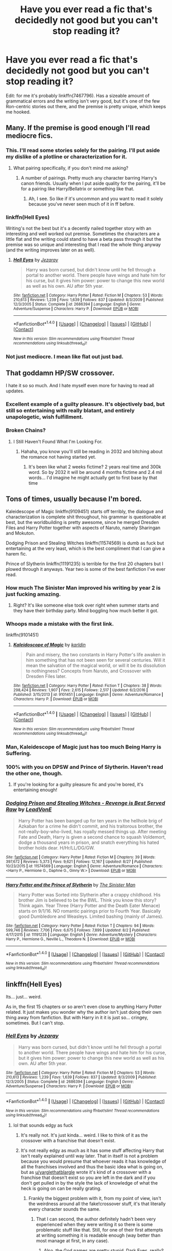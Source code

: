 #+TITLE: Have you ever read a fic that's decidedly not good but you can't stop reading it?

* Have you ever read a fic that's decidedly not good but you can't stop reading it?
:PROPERTIES:
:Author: toujours_pur_
:Score: 39
:DateUnix: 1504986414.0
:DateShort: 2017-Sep-10
:FlairText: Discussion
:END:
Edit: for me it's probably linkffn(7467796). Has a sizeable amount of grammatical errors and the writing isn't very good, but it's one of the few Ron-centric stories out there, and the premise is pretty unique, which keeps me hooked.


** Many. If the premise is good enough I'll read mediocre fics.
:PROPERTIES:
:Author: DrTacoLord
:Score: 37
:DateUnix: 1504989584.0
:DateShort: 2017-Sep-10
:END:

*** This. I'll read some stories solely for the pairing. I'll put aside my dislike of a plotline or characterization for it.
:PROPERTIES:
:Score: 7
:DateUnix: 1505008462.0
:DateShort: 2017-Sep-10
:END:

**** What pairing specifically, if you don't mind me asking?
:PROPERTIES:
:Author: toujours_pur_
:Score: 2
:DateUnix: 1505012349.0
:DateShort: 2017-Sep-10
:END:

***** A number of pairings. Pretty much any character barring Harry's canon friends. Usually when I put aside quality for the pairing, it'll be for a pairing like Harry/Bellatrix or something like that.
:PROPERTIES:
:Score: 3
:DateUnix: 1505014638.0
:DateShort: 2017-Sep-10
:END:

****** Ah, I see. So like if it's uncommon and you want to read it solely because you've never seen much of it in ff before.
:PROPERTIES:
:Author: toujours_pur_
:Score: 2
:DateUnix: 1505016105.0
:DateShort: 2017-Sep-10
:END:


*** linkffn(Hell Eyes)

Writing's not the best but it's a decently nailed together story with an interesting and well worked out premise. Sometimes the characters are a little flat and the writing could stand to have a beta pass through it but the premise was so unique and interesting that I read the whole thing anyway (and the writing improves later on as well).
:PROPERTIES:
:Author: SaberToothedRock
:Score: 3
:DateUnix: 1505038770.0
:DateShort: 2017-Sep-10
:END:

**** [[http://www.fanfiction.net/s/2686394/1/][*/Hell Eyes/*]] by [[https://www.fanfiction.net/u/231347/Jezaray][/Jezaray/]]

#+begin_quote
  Harry was born cursed, but didn't know until he fell through a portal to another world. There people have wings and hate him for his curse, but it gives him power: power to change this new world as well as his own. AU after 5th year.
#+end_quote

^{/Site/: [[http://www.fanfiction.net/][fanfiction.net]] *|* /Category/: Harry Potter *|* /Rated/: Fiction M *|* /Chapters/: 53 *|* /Words/: 210,613 *|* /Reviews/: 1,239 *|* /Favs/: 1,639 *|* /Follows/: 837 *|* /Updated/: 8/3/2009 *|* /Published/: 12/3/2005 *|* /Status/: Complete *|* /id/: 2686394 *|* /Language/: English *|* /Genre/: Adventure/Suspense *|* /Characters/: Harry P. *|* /Download/: [[http://www.ff2ebook.com/old/ffn-bot/index.php?id=2686394&source=ff&filetype=epub][EPUB]] or [[http://www.ff2ebook.com/old/ffn-bot/index.php?id=2686394&source=ff&filetype=mobi][MOBI]]}

--------------

*FanfictionBot*^{1.4.0} *|* [[[https://github.com/tusing/reddit-ffn-bot/wiki/Usage][Usage]]] | [[[https://github.com/tusing/reddit-ffn-bot/wiki/Changelog][Changelog]]] | [[[https://github.com/tusing/reddit-ffn-bot/issues/][Issues]]] | [[[https://github.com/tusing/reddit-ffn-bot/][GitHub]]] | [[[https://www.reddit.com/message/compose?to=tusing][Contact]]]

^{/New in this version: Slim recommendations using/ ffnbot!slim! /Thread recommendations using/ linksub(thread_id)!}
:PROPERTIES:
:Author: FanfictionBot
:Score: 2
:DateUnix: 1505038797.0
:DateShort: 2017-Sep-10
:END:


*** Not just mediocre. I mean like flat out just bad.
:PROPERTIES:
:Author: toujours_pur_
:Score: 1
:DateUnix: 1505004098.0
:DateShort: 2017-Sep-10
:END:


** That goddamn HP/SW crossover.

I hate it so so much. And I hate myself even more for having to read all updates.
:PROPERTIES:
:Author: yarglethatblargle
:Score: 20
:DateUnix: 1504991697.0
:DateShort: 2017-Sep-10
:END:

*** Excellent example of a guilty pleasure. It's objectively bad, but still so entertaining with really blatant, and entirely unapologetic, wish fulfillment.
:PROPERTIES:
:Author: AnAlternator
:Score: 4
:DateUnix: 1505184197.0
:DateShort: 2017-Sep-12
:END:


*** Broken Chains?
:PROPERTIES:
:Author: mussernj
:Score: 2
:DateUnix: 1504996581.0
:DateShort: 2017-Sep-10
:END:

**** I Still Haven't Found What I'm Looking For.
:PROPERTIES:
:Author: yarglethatblargle
:Score: 16
:DateUnix: 1505008819.0
:DateShort: 2017-Sep-10
:END:

***** Hahaha, you know you'll still be reading in 2032 and bitching about the romance not having started yet.
:PROPERTIES:
:Author: T0lias
:Score: 13
:DateUnix: 1505009755.0
:DateShort: 2017-Sep-10
:END:

****** It's been like what 2 weeks fictime? 2 years real time and 300k word. So by 2032 it will be around 4 months fictime and 2.4 mil words... I'd imagine he might actually get to first base by that time
:PROPERTIES:
:Author: Triflez
:Score: 3
:DateUnix: 1505039290.0
:DateShort: 2017-Sep-10
:END:


** Tons of times, usually because I'm bored.

Kaleidescope of Magic linkffn(9109451) starts off terribly, the dialogue and characterization is complete shit throughout, his grammar is questionable at best, but the worldbuilding is pretty awesome, since he merged Dresden Files and Harry Potter together with aspects of Naruto, namely Sharingan and Mokuton.

Dodging Prison and Stealing Witches linkffn(11574569) is dumb as fuck but entertaining at the very least, which is the best compliment that I can give a harem fic.

Prince of Slytherin linkffn(11191235) is terrible for the first 20 chapters but I plowed through it anyways. Year two is some of the best fanfiction I've ever read.
:PROPERTIES:
:Author: NarfSree
:Score: 19
:DateUnix: 1504990296.0
:DateShort: 2017-Sep-10
:END:

*** How much The Sinister Man improved his writing by year 2 is just fucking amazing.
:PROPERTIES:
:Score: 11
:DateUnix: 1505014707.0
:DateShort: 2017-Sep-10
:END:

**** Right? It's like someone else took over right when summer starts and they have their birthday party. Mind boggling how much better it got.
:PROPERTIES:
:Author: NarfSree
:Score: 2
:DateUnix: 1505032079.0
:DateShort: 2017-Sep-10
:END:


*** Whoops made a mistake with the first link.

linkffn(9101451)
:PROPERTIES:
:Author: NarfSree
:Score: 2
:DateUnix: 1504990443.0
:DateShort: 2017-Sep-10
:END:

**** [[http://www.fanfiction.net/s/9101451/1/][*/Kaleidoscope of Magic/*]] by [[https://www.fanfiction.net/u/4413246/karldin][/karldin/]]

#+begin_quote
  Pain and misery, the two constants in Harry Potter's life awaken in him something that has not been seen for several centuries. Will it mean the salvation of the magical world, or will it be its dissolution to nothingness? Concepts from Naruto, and Crossover with Dresden Files later.
#+end_quote

^{/Site/: [[http://www.fanfiction.net/][fanfiction.net]] *|* /Category/: Harry Potter *|* /Rated/: Fiction T *|* /Chapters/: 38 *|* /Words/: 298,424 *|* /Reviews/: 1,907 *|* /Favs/: 2,615 *|* /Follows/: 2,517 *|* /Updated/: 6/2/2016 *|* /Published/: 3/15/2013 *|* /id/: 9101451 *|* /Language/: English *|* /Genre/: Adventure/Romance *|* /Characters/: Harry P. *|* /Download/: [[http://www.ff2ebook.com/old/ffn-bot/index.php?id=9101451&source=ff&filetype=epub][EPUB]] or [[http://www.ff2ebook.com/old/ffn-bot/index.php?id=9101451&source=ff&filetype=mobi][MOBI]]}

--------------

*FanfictionBot*^{1.4.0} *|* [[[https://github.com/tusing/reddit-ffn-bot/wiki/Usage][Usage]]] | [[[https://github.com/tusing/reddit-ffn-bot/wiki/Changelog][Changelog]]] | [[[https://github.com/tusing/reddit-ffn-bot/issues/][Issues]]] | [[[https://github.com/tusing/reddit-ffn-bot/][GitHub]]] | [[[https://www.reddit.com/message/compose?to=tusing][Contact]]]

^{/New in this version: Slim recommendations using/ ffnbot!slim! /Thread recommendations using/ linksub(thread_id)!}
:PROPERTIES:
:Author: FanfictionBot
:Score: 1
:DateUnix: 1504990445.0
:DateShort: 2017-Sep-10
:END:


*** Man, Kaleidescope of Magic just has too much Being Harry is Suffering.
:PROPERTIES:
:Author: TheVoteMote
:Score: 2
:DateUnix: 1505004250.0
:DateShort: 2017-Sep-10
:END:


*** 100% with you on DPSW and Prince of Slytherin. Haven't read the other one, though.
:PROPERTIES:
:Author: toujours_pur_
:Score: 2
:DateUnix: 1505004301.0
:DateShort: 2017-Sep-10
:END:

**** If you're looking for a guilty pleasure fic and you're bored, it's entertaining enough!
:PROPERTIES:
:Author: NarfSree
:Score: 1
:DateUnix: 1505032165.0
:DateShort: 2017-Sep-10
:END:


*** [[http://www.fanfiction.net/s/11574569/1/][*/Dodging Prison and Stealing Witches - Revenge is Best Served Raw/*]] by [[https://www.fanfiction.net/u/6791440/LeadVonE][/LeadVonE/]]

#+begin_quote
  Harry Potter has been banged up for ten years in the hellhole brig of Azkaban for a crime he didn't commit, and his traitorous brother, the not-really-boy-who-lived, has royally messed things up. After meeting Fate and Death, Harry is given a second chance to squash Voldemort, dodge a thousand years in prison, and snatch everything his hated brother holds dear. H/Hr/LL/DG/GW.
#+end_quote

^{/Site/: [[http://www.fanfiction.net/][fanfiction.net]] *|* /Category/: Harry Potter *|* /Rated/: Fiction M *|* /Chapters/: 39 *|* /Words/: 397,672 *|* /Reviews/: 5,373 *|* /Favs/: 9,621 *|* /Follows/: 12,167 *|* /Updated/: 8/27 *|* /Published/: 10/23/2015 *|* /id/: 11574569 *|* /Language/: English *|* /Genre/: Adventure/Romance *|* /Characters/: <Harry P., Hermione G., Daphne G., Ginny W.> *|* /Download/: [[http://www.ff2ebook.com/old/ffn-bot/index.php?id=11574569&source=ff&filetype=epub][EPUB]] or [[http://www.ff2ebook.com/old/ffn-bot/index.php?id=11574569&source=ff&filetype=mobi][MOBI]]}

--------------

[[http://www.fanfiction.net/s/11191235/1/][*/Harry Potter and the Prince of Slytherin/*]] by [[https://www.fanfiction.net/u/4788805/The-Sinister-Man][/The Sinister Man/]]

#+begin_quote
  Harry Potter was Sorted into Slytherin after a crappy childhood. His brother Jim is believed to be the BWL. Think you know this story? Think again. Year Three (Harry Potter and the Death Eater Menace) starts on 9/1/16. NO romantic pairings prior to Fourth Year. Basically good Dumbledore and Weasleys. Limited bashing (mainly of James).
#+end_quote

^{/Site/: [[http://www.fanfiction.net/][fanfiction.net]] *|* /Category/: Harry Potter *|* /Rated/: Fiction T *|* /Chapters/: 94 *|* /Words/: 599,746 *|* /Reviews/: 7,706 *|* /Favs/: 6,675 *|* /Follows/: 7,899 *|* /Updated/: 8/2 *|* /Published/: 4/17/2015 *|* /id/: 11191235 *|* /Language/: English *|* /Genre/: Adventure/Mystery *|* /Characters/: Harry P., Hermione G., Neville L., Theodore N. *|* /Download/: [[http://www.ff2ebook.com/old/ffn-bot/index.php?id=11191235&source=ff&filetype=epub][EPUB]] or [[http://www.ff2ebook.com/old/ffn-bot/index.php?id=11191235&source=ff&filetype=mobi][MOBI]]}

--------------

*FanfictionBot*^{1.4.0} *|* [[[https://github.com/tusing/reddit-ffn-bot/wiki/Usage][Usage]]] | [[[https://github.com/tusing/reddit-ffn-bot/wiki/Changelog][Changelog]]] | [[[https://github.com/tusing/reddit-ffn-bot/issues/][Issues]]] | [[[https://github.com/tusing/reddit-ffn-bot/][GitHub]]] | [[[https://www.reddit.com/message/compose?to=tusing][Contact]]]

^{/New in this version: Slim recommendations using/ ffnbot!slim! /Thread recommendations using/ linksub(thread_id)!}
:PROPERTIES:
:Author: FanfictionBot
:Score: 1
:DateUnix: 1504990319.0
:DateShort: 2017-Sep-10
:END:


** linkffn(Hell Eyes)

Its... just... weird.

As in, the first 15 chapters or so aren't even close to anything Harry Potter related. It just makes you wonder why the author isn't just doing their own thing away from fanfiction. But with Harry in it it is just so... cringey, sometimes. But I can't stop.
:PROPERTIES:
:Author: UndeadBBQ
:Score: 10
:DateUnix: 1504998248.0
:DateShort: 2017-Sep-10
:END:

*** [[http://www.fanfiction.net/s/2686394/1/][*/Hell Eyes/*]] by [[https://www.fanfiction.net/u/231347/Jezaray][/Jezaray/]]

#+begin_quote
  Harry was born cursed, but didn't know until he fell through a portal to another world. There people have wings and hate him for his curse, but it gives him power: power to change this new world as well as his own. AU after 5th year.
#+end_quote

^{/Site/: [[http://www.fanfiction.net/][fanfiction.net]] *|* /Category/: Harry Potter *|* /Rated/: Fiction M *|* /Chapters/: 53 *|* /Words/: 210,613 *|* /Reviews/: 1,239 *|* /Favs/: 1,639 *|* /Follows/: 837 *|* /Updated/: 8/3/2009 *|* /Published/: 12/3/2005 *|* /Status/: Complete *|* /id/: 2686394 *|* /Language/: English *|* /Genre/: Adventure/Suspense *|* /Characters/: Harry P. *|* /Download/: [[http://www.ff2ebook.com/old/ffn-bot/index.php?id=2686394&source=ff&filetype=epub][EPUB]] or [[http://www.ff2ebook.com/old/ffn-bot/index.php?id=2686394&source=ff&filetype=mobi][MOBI]]}

--------------

*FanfictionBot*^{1.4.0} *|* [[[https://github.com/tusing/reddit-ffn-bot/wiki/Usage][Usage]]] | [[[https://github.com/tusing/reddit-ffn-bot/wiki/Changelog][Changelog]]] | [[[https://github.com/tusing/reddit-ffn-bot/issues/][Issues]]] | [[[https://github.com/tusing/reddit-ffn-bot/][GitHub]]] | [[[https://www.reddit.com/message/compose?to=tusing][Contact]]]

^{/New in this version: Slim recommendations using/ ffnbot!slim! /Thread recommendations using/ linksub(thread_id)!}
:PROPERTIES:
:Author: FanfictionBot
:Score: 2
:DateUnix: 1504998263.0
:DateShort: 2017-Sep-10
:END:

**** lol that sounds edgy as fuck
:PROPERTIES:
:Author: Troutfucker5000
:Score: 2
:DateUnix: 1505007010.0
:DateShort: 2017-Sep-10
:END:

***** It's really not. It's just kinda... weird. I like to think of it as the crossover with a franchise that doesn't exist.
:PROPERTIES:
:Author: yarglethatblargle
:Score: 17
:DateUnix: 1505008885.0
:DateShort: 2017-Sep-10
:END:


***** It's not really edgy as much as it has some stuff affecting Harry that isn't really explained until way later. That in itself is not a problem because you would presume that whoever reads it has knowledge of all the franchises involved and thus the basic idea what is going on, but as [[/u/yarglethatblargle][u/yarglethatblargle]] wrote it's kind of a crossover with a franchise that doesn't exist so you are left in the dark and if you don't get pulled in by the style the lack of knowledge of what the heck is going on can be really grating.
:PROPERTIES:
:Author: Kazeto
:Score: 5
:DateUnix: 1505018941.0
:DateShort: 2017-Sep-10
:END:

****** Frankly the biggest problem with it, from my point of view, isn't the weirdness around all the fake!crossover stuff, it's that literally every character sounds the same.
:PROPERTIES:
:Author: yarglethatblargle
:Score: 3
:DateUnix: 1505023667.0
:DateShort: 2017-Sep-10
:END:

******* That I can second, the author definitely hadn't been very experienced when they were writing it so there is some problematic stuff like that. Still, for one of their first attempts at writing something it is readable enough (way better than most manage at first, in any case).
:PROPERTIES:
:Author: Kazeto
:Score: 3
:DateUnix: 1505024312.0
:DateShort: 2017-Sep-10
:END:

******** Also, the God names are pretty stupid. Dark Eyes, really?
:PROPERTIES:
:Author: yarglethatblargle
:Score: 5
:DateUnix: 1505024554.0
:DateShort: 2017-Sep-10
:END:

********* I found the names to be cheesy, entertaining if you don't think about them too deeply. That isn't necessarily bad in itself, you just have to like some cheese in your stories (but I can see how it can bother some people).

It's really on par with stuff like “Luscious Malfoy” and “Roonil Wazlib”, and I had a laugh at those too.
:PROPERTIES:
:Author: Kazeto
:Score: 4
:DateUnix: 1505025143.0
:DateShort: 2017-Sep-10
:END:


*** Agreed. It took until about a third of the way through of the story for me to actually like it. I feel like the story would have benefited a lot if the author just ditched the Harry Potter characters and just written his own story.
:PROPERTIES:
:Score: 1
:DateUnix: 1505023496.0
:DateShort: 2017-Sep-10
:END:


** I read all of [[https://www.fanfiction.net/s/4240771/1/Partially-Kissed-Hero][Partially Kissed Hero]]. Great view into a mental health problem. FWIW I enjoyed it.
:PROPERTIES:
:Author: 944tim
:Score: 9
:DateUnix: 1505014739.0
:DateShort: 2017-Sep-10
:END:


** I have this problem with Delenda Est. But I still read it till the end.
:PROPERTIES:
:Author: Quoba
:Score: 11
:DateUnix: 1504989004.0
:DateShort: 2017-Sep-10
:END:

*** I had already spent a day reading the first half - I told myself I could not give up after investing so much time on it. It kept getting decidedly worse, and I just ended up wasting another whole day reading that crap.
:PROPERTIES:
:Author: PsychoGeek
:Score: 9
:DateUnix: 1504989306.0
:DateShort: 2017-Sep-10
:END:

**** THE GERST AHF ASHWERTH WILL GET YOU FER SAIYAN THET!!!!1!!111!!!!!!!11!! OOOOOooOOOoooOOOOOO SPOCKY!
:PROPERTIES:
:Score: 2
:DateUnix: 1505010994.0
:DateShort: 2017-Sep-10
:END:


*** Delenda est is actually technically well written and starts off fairly good. Just becomes ridiculous lol
:PROPERTIES:
:Author: t3h_shammy
:Score: 5
:DateUnix: 1505007426.0
:DateShort: 2017-Sep-10
:END:

**** The time travel to the 1990s plot was pretty predictable, and as I had expected, fairly bad.
:PROPERTIES:
:Score: 3
:DateUnix: 1505014743.0
:DateShort: 2017-Sep-10
:END:

***** It wasn't as cliche back in 2009 when it was first posted. By today's standard it is much more predictable
:PROPERTIES:
:Author: EternalFaII
:Score: 1
:DateUnix: 1505039881.0
:DateShort: 2017-Sep-10
:END:


**** Yes, because the good writer stopped. It's on the top of the pages, I wonder why many people didn't notice it's been essentially taken over by a bad writer after chapter 16 (IIRC).

It's like what if you told random guy from the street to continue Harry potter from book 3 onward. You wouldn't be like "wow it got really bad", you'd be like "wow I fucking wish this story was finished", right?

Delenda est just never got finished.
:PROPERTIES:
:Score: 3
:DateUnix: 1506686125.0
:DateShort: 2017-Sep-29
:END:


**** It is well written but the plot has no sense. Besides, there are so many things that are just "cringy".
:PROPERTIES:
:Author: Quoba
:Score: 1
:DateUnix: 1505037741.0
:DateShort: 2017-Sep-10
:END:


** It's confirmed to be a troll but I'm surprised no one's mentioned it.

My Immortal
:PROPERTIES:
:Author: adreamersmusing
:Score: 5
:DateUnix: 1505006945.0
:DateShort: 2017-Sep-10
:END:

*** I was waiting for that to be mentioned lol
:PROPERTIES:
:Author: toujours_pur_
:Score: 1
:DateUnix: 1505008288.0
:DateShort: 2017-Sep-10
:END:


** Decidedly not good? Probably dozens of them.

Terrible like a train wreck but I couldn't stop reading for some reason? Yes. Anything by Kimberjingle. And the sad thing is that there are several, and I think I've read them all.
:PROPERTIES:
:Author: loveshercoffee
:Score: 4
:DateUnix: 1505009912.0
:DateShort: 2017-Sep-10
:END:


** Knowledge is power. Absolutely riddled with cliches, shit characterization, but couldn't put it down and desparately wish it was finished.
:PROPERTIES:
:Author: patil-triplet
:Score: 4
:DateUnix: 1505012779.0
:DateShort: 2017-Sep-10
:END:

*** Nothing like an OP Harry with Dumbledore and Weasley bashing!
:PROPERTIES:
:Author: toujours_pur_
:Score: 3
:DateUnix: 1505013270.0
:DateShort: 2017-Sep-10
:END:

**** ^{^{thats}} ^{^{kinda}} ^{^{^{my}}} ^{^{^{guilty}}} ^{^{^{^{pleasure}}}}
:PROPERTIES:
:Score: 3
:DateUnix: 1505045045.0
:DateShort: 2017-Sep-10
:END:


** Yeah, James Spookie stories have a lot of stupid ideas, but they also have a nice flow and I can't stop reading them.
:PROPERTIES:
:Author: StudentOfMrKleks
:Score: 5
:DateUnix: 1505028473.0
:DateShort: 2017-Sep-10
:END:

*** Yeah, I feel you on that. He has, what, 3 HP/DG stories? Pretty sure I've read them all and completely, but they're so bad...but they're so good
:PROPERTIES:
:Author: toujours_pur_
:Score: 3
:DateUnix: 1505028840.0
:DateShort: 2017-Sep-10
:END:


** All the time. I feel like there are very few fics of truly high quality, and reading most of them requires some lowering of standards. Don't get me wrong, there is great fanfiction out there, but you gotta dig.
:PROPERTIES:
:Author: beetlejuuce
:Score: 3
:DateUnix: 1504999030.0
:DateShort: 2017-Sep-10
:END:


** I used to dismiss Modern AU as crappy fics

Why would you want to read about Naruto in the real world without ninja powers?!

well, I read this one cringy fic but the author had some really good lines and his dialogue was interesting, and the comedy was decent.

so I started reading these kinds of fics then discovered that about 50% of fics in my language is Modern AU or adaptation of some shojo manga/K-drama. I've found some real gems there and some inspiration for my own writing
:PROPERTIES:
:Author: Notosk
:Score: 3
:DateUnix: 1505018468.0
:DateShort: 2017-Sep-10
:END:

*** Any recommendations?
:PROPERTIES:
:Author: EternalFaII
:Score: 1
:DateUnix: 1505039903.0
:DateShort: 2017-Sep-10
:END:

**** mmm the only one in English I have found decent was [[https://www.fanfiction.net/s/11369975/1/I-Met-You-at-the-Sex-Shop-AU][a sex-shop au]]
:PROPERTIES:
:Author: Notosk
:Score: 1
:DateUnix: 1505093246.0
:DateShort: 2017-Sep-11
:END:


** "Harry Potter and the Cursed Child" obviously
:PROPERTIES:
:Author: InquisitorCOC
:Score: 5
:DateUnix: 1505018199.0
:DateShort: 2017-Sep-10
:END:

*** oh, god, don't remind me...
:PROPERTIES:
:Author: toujours_pur_
:Score: 5
:DateUnix: 1505018776.0
:DateShort: 2017-Sep-10
:END:


** I started a Tomione last night, and the writing is pretty horrid... but the storyline is brilliant. 38 chapters in and it looks like I'm going to have to read the whole thing. If only it was written, or at least beta'd, by someone with good grammar and a thesaurus handy!
:PROPERTIES:
:Author: acciodemabs
:Score: 1
:DateUnix: 1505027501.0
:DateShort: 2017-Sep-10
:END:

*** link?

I'm willing to forgive grammar and spelling errors if the plot is really good.
:PROPERTIES:
:Author: InquisitorCOC
:Score: 1
:DateUnix: 1505055020.0
:DateShort: 2017-Sep-10
:END:


** i'm on chapter four of yet another 'super powered heir to everything harry' that I tripped over in the HP/Avengers crossover section. I'm not sure why I'm still reading it other than trying to figure out how the Avengers fit in.
:PROPERTIES:
:Author: allhailchickenfish
:Score: 1
:DateUnix: 1505083080.0
:DateShort: 2017-Sep-11
:END:


** "The Brightest Witch of Her Age" by chocolateberrycake.

The story is riddled with so many spelling and grammar mistakes, while Hermione is portrayed as a huge Mary Sue, with even the professors pawing over her greatness. Yet, for some reason I can't explain, I read it until the end; I even knew the story was unfinished by still made it to the "end" anyway.
:PROPERTIES:
:Author: emong757
:Score: 1
:DateUnix: 1505175546.0
:DateShort: 2017-Sep-12
:END:


** I pretty much can't read anything that isn't of technical quality. It's just too hard to follow when somebody doesn't even know the basic forms of spelling and grammar.

I've read some mightily bad stories, however. Mostly they tend to be pairing fics and only then as a curiosity to see where it goes.
:PROPERTIES:
:Author: PBlueKan
:Score: 1
:DateUnix: 1505196914.0
:DateShort: 2017-Sep-12
:END:
